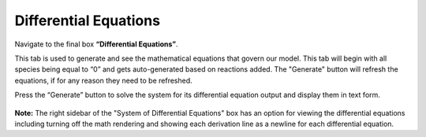 Differential Equations 
=========================

Navigate to the final box **“Differential Equations”**. 

This tab is used to generate and see the mathematical equations that govern 
our model.  This tab will begin with all species being equal to “0” and gets 
auto-generated based on reactions added. The "Generate" button will refresh the 
equations, if for any reason they need to be refreshed.  

Press the “Generate” button to solve the system for its differential equation 
output and display them in text form. 

.. figure:: images/diffeqn_1.png
    :align: center

**Note:** The right sidebar of the "System of Differential Equations" box has an 
option for viewing the differential equations including turning off the math 
rendering and showing each derivation line as a newline for each differential
equation. 